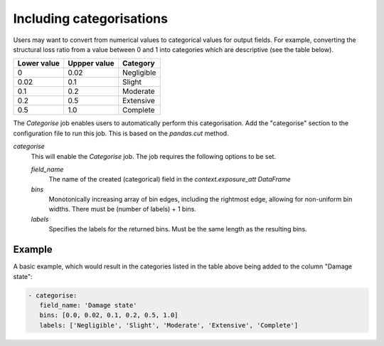 .. _categorise: 

Including categorisations
=========================

Users may want to convert from numerical values to categorical values for output
fields. For example, converting the structural loss ratio from a value between 0
and 1 into categories which are descriptive (see the table below).

+-------------+--------------+------------+
| Lower value | Uppper value | Category   |
+=============+==============+============+
| 0           | 0.02         | Negligible |
+-------------+--------------+------------+
| 0.02        | 0.1          | Slight     |
+-------------+--------------+------------+
| 0.1         | 0.2          | Moderate   |
+-------------+--------------+------------+
| 0.2         | 0.5          | Extensive  |
+-------------+--------------+------------+
| 0.5         | 1.0          | Complete   |
+-------------+--------------+------------+

The `Categorise` job enables users to automatically perform this categorisation.
Add the "categorise" section to the configuration file to run this job.
This is based on the `pandas.cut` method.

*categorise* 
    This will enable the `Categorise` job. The job requires the following
    options to be set.

    *field_name* 
        The name of the created (categorical) field in the `context.exposure_att`
        `DataFrame`

    *bins*
        Monotonically increasing array of bin edges, including the rightmost edge,
        allowing for non-uniform bin widths. There must be (number of labels) +
        1 bins. 

    *labels*
        Specifies the labels for the returned bins. Must be the same length as the
        resulting bins.

Example
-------

A basic example, which would result in the categories listed in the table above
being added to the column "Damage state": 

.. code:: yaml

 - categorise:
    field_name: 'Damage state'
    bins: [0.0, 0.02, 0.1, 0.2, 0.5, 1.0]
    labels: ['Negligible', 'Slight', 'Moderate', 'Extensive', 'Complete']

